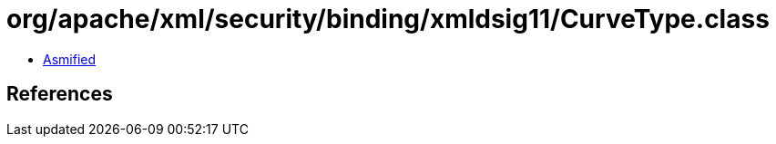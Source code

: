 = org/apache/xml/security/binding/xmldsig11/CurveType.class

 - link:CurveType-asmified.java[Asmified]

== References

